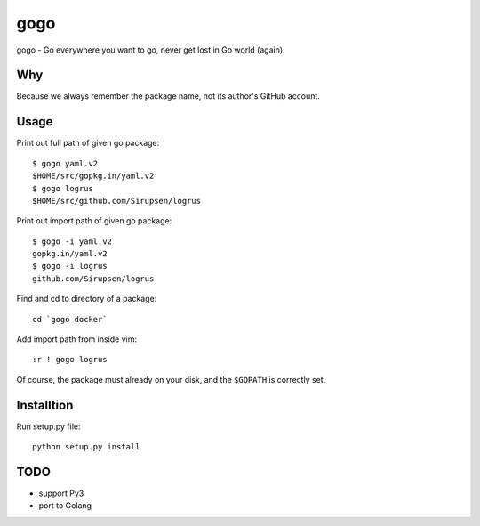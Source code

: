 gogo
====

gogo - Go everywhere you want to go, never get lost in Go world (again).

Why
---

Because we always remember the package name, not its author's GitHub account.

Usage
-----

Print out full path of given go package::

  $ gogo yaml.v2
  $HOME/src/gopkg.in/yaml.v2
  $ gogo logrus
  $HOME/src/github.com/Sirupsen/logrus

Print out import path of given go package::

  $ gogo -i yaml.v2
  gopkg.in/yaml.v2
  $ gogo -i logrus
  github.com/Sirupsen/logrus

Find and cd to directory of a package::

  cd `gogo docker`

Add import path from inside vim::

  :r ! gogo logrus

Of course, the package must already on your disk, and the ``$GOPATH`` is
correctly set.

Installtion
-----------

Run setup.py file::

  python setup.py install

TODO
----

- support Py3
- port to Golang
